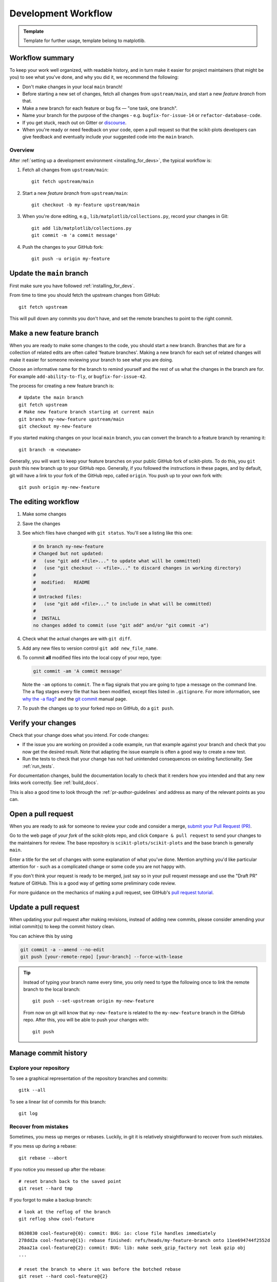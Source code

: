 .. highlight:: bash

.. _development-workflow:

====================
Development Workflow
====================

.. admonition:: Template

   Template for further usage, template belong to matplotlib.

Workflow summary
================

To keep your work well organized, with readable history, and in turn make it
easier for project maintainers (that might be you) to see what you've done, and
why you did it, we recommend the following:

* Don't make changes in your local ``main`` branch!
* Before starting a new set of changes, fetch all changes from
  ``upstream/main``, and start a new *feature branch* from that.
* Make a new branch for each feature or bug fix — "one task, one branch".
* Name your branch for the purpose of the changes - e.g.
  ``bugfix-for-issue-14`` or ``refactor-database-code``.
* If you get stuck, reach out on Gitter or
  `discourse <https://discourse.scikit-plots.org>`__.
* When you're ready or need feedback on your code, open a pull request so that the
  scikit-plots developers can give feedback and eventually include your suggested
  code into the ``main`` branch.

Overview
--------

After :ref:`setting up a development environment <installing_for_devs>`, the typical
workflow is:

#. Fetch all changes from ``upstream/main``::

    git fetch upstream/main

#. Start a new *feature branch* from ``upstream/main``::

    git checkout -b my-feature upstream/main

#. When you're done editing, e.g., ``lib/matplotlib/collections.py``, record your changes in Git::

     git add lib/matplotlib/collections.py
     git commit -m 'a commit message'

#. Push the changes to your GitHub fork::

     git push -u origin my-feature


.. _update-mirror-main:

Update the ``main`` branch
==========================

First make sure you have followed :ref:`installing_for_devs`.

From time to time you should fetch the upstream changes from GitHub::

   git fetch upstream

This will pull down any commits you don't have, and set the remote branches to
point to the right commit.

.. _make-feature-branch:

Make a new feature branch
=========================

When you are ready to make some changes to the code, you should start a new
branch.  Branches that are for a collection of related edits are often called
'feature branches'. Making a new branch for each set of related changes will make it
easier for someone reviewing your branch to see what you are doing.

Choose an informative name for the branch to remind yourself and the rest of us
what the changes in the branch are for.  For example ``add-ability-to-fly``, or
``bugfix-for-issue-42``.

The process for creating a new feature branch is::

    # Update the main branch
    git fetch upstream
    # Make new feature branch starting at current main
    git branch my-new-feature upstream/main
    git checkout my-new-feature

If you started making changes on your local ``main`` branch, you can convert the
branch to a feature branch by renaming it::

   git branch -m <newname>

Generally, you will want to keep your feature branches on your public GitHub
fork of scikit-plots.  To do this, you ``git push`` this new branch up to your
GitHub repo.  Generally, if you followed the instructions in these pages, and by
default, git will have a link to your fork of the GitHub repo, called
``origin``.  You push up to your own fork with::

   git push origin my-new-feature


.. _edit-flow:

The editing workflow
====================

#. Make some changes
#. Save the changes
#. See which files have changed with ``git status``.
   You'll see a listing like this one:

   .. code-block:: none

     # On branch ny-new-feature
     # Changed but not updated:
     #   (use "git add <file>..." to update what will be committed)
     #   (use "git checkout -- <file>..." to discard changes in working directory)
     #
     #	modified:   README
     #
     # Untracked files:
     #   (use "git add <file>..." to include in what will be committed)
     #
     #	INSTALL
     no changes added to commit (use "git add" and/or "git commit -a")

#. Check what the actual changes are with ``git diff``.
#. Add any new files to version control ``git add new_file_name``.
#. To commit **all** modified files into the local copy of your repo, type:

   .. code-block:: bash

      git commit -am 'A commit message'

   Note the ``-am`` options to ``commit``. The ``m`` flag signals that you are
   going to type a message on the command line.  The ``a`` flag stages every
   file that has been modified, except files listed in ``.gitignore``. For more
   information, see `why the -a flag?`_ and the
   `git commit <https://git-scm.com/docs/git-commit>`_  manual page.
#. To push the changes up to your forked repo on GitHub, do a ``git
   push``.

.. _why the -a flag?: http://gitready.com/beginner/2009/01/18/the-staging-area.html


Verify your changes
===================

Check that your change does what you intend.  For code changes:

* If the issue you are working on provided a code example, run that example
  against your branch and check that you now get the desired result.  Note that
  adapting the issue example is often a good way to create a new test.

* Run the tests to check that your change has not had unintended consequences
  on existing functionality.  See :ref:`run_tests`.

For documentation changes, build the documentation locally to check that
it renders how you intended and that any new links work correctly.  See
:ref:`build_docs`.

This is also a good time to look through the :ref:`pr-author-guidelines` and
address as many of the relevant points as you can.

.. _open-pull-request:

Open a pull request
===================

When you are ready to ask for someone to review your code and consider a merge,
`submit your Pull Request (PR) <https://docs.github.com/pull-requests>`_.

Go to the web page of *your fork* of the scikit-plots repo, and click
``Compare & pull request`` to send your changes to the maintainers for review.
The base repository is ``scikit-plots/scikit-plots`` and the base branch is
generally ``main``.

Enter a title for the set of changes with some explanation of what you've done.
Mention anything you'd like particular attention for - such as a
complicated change or some code you are not happy with.

If you don't think your request is ready to be merged, just say so in your pull
request message and use the "Draft PR" feature of GitHub. This is a good way of
getting some preliminary code review.

For more guidance on the mechanics of making a pull request, see GitHub's
`pull request tutorial <https://docs.github.com/en/pull-requests/collaborating-with-pull-requests/proposing-changes-to-your-work-with-pull-requests/creating-a-pull-request-from-a-fork>`_.

.. _update-pull-request:

Update a pull request
=====================

When updating your pull request after making revisions, instead of adding new
commits, please consider amending your initial commit(s) to keep the commit
history clean.

You can achieve this by using

.. code-block:: bash

    git commit -a --amend --no-edit
    git push [your-remote-repo] [your-branch] --force-with-lease

.. tip::
    Instead of typing your branch name every time, you only need to type the following once to link the remote branch to the local branch::

        git push --set-upstream origin my-new-feature

    From now on git will know that ``my-new-feature`` is related to the
    ``my-new-feature`` branch in the GitHub repo. After this, you will be able to
    push your changes with::

        git push


Manage commit history
=====================

Explore your repository
-----------------------

To see a graphical representation of the repository branches and
commits::

   gitk --all

To see a linear list of commits for this branch::

   git log


.. _recovering-from-mess-up:

Recover from mistakes
---------------------

Sometimes, you mess up merges or rebases. Luckily, in git it is
relatively straightforward to recover from such mistakes.

If you mess up during a rebase::

   git rebase --abort

If you notice you messed up after the rebase::

   # reset branch back to the saved point
   git reset --hard tmp

If you forgot to make a backup branch::

   # look at the reflog of the branch
   git reflog show cool-feature

   8630830 cool-feature@{0}: commit: BUG: io: close file handles immediately
   278dd2a cool-feature@{1}: rebase finished: refs/heads/my-feature-branch onto 11ee694744f2552d
   26aa21a cool-feature@{2}: commit: BUG: lib: make seek_gzip_factory not leak gzip obj
   ...

   # reset the branch to where it was before the botched rebase
   git reset --hard cool-feature@{2}

.. _rewriting-commit-history:

Rewrite commit history
----------------------

.. note::

   Do this only for your own feature branches.

Is there an embarrassing typo in a commit you made? Or perhaps you
made several false starts you don't want posterity to see.

This can be done via *interactive rebasing*.

Suppose that the commit history looks like this::

    git log --oneline
    eadc391 Fix some remaining bugs
    a815645 Modify it so that it works
    2dec1ac Fix a few bugs + disable
    13d7934 First implementation
    6ad92e5 * masked is now an instance of a new object, MaskedConstant
    29001ed Add pre-nep for a copule of structured_array_extensions.
    ...

and ``6ad92e5`` is the last commit in the ``cool-feature`` branch. Suppose we
want to make the following changes:

* Rewrite the commit message for ``13d7934`` to something more sensible.
* Combine the commits ``2dec1ac``, ``a815645``, ``eadc391`` into a single one.

We do as follows::

    # make a backup of the current state
    git branch tmp HEAD
    # interactive rebase
    git rebase -i 6ad92e5

This will open an editor with the following text in it::

    pick 13d7934 First implementation
    pick 2dec1ac Fix a few bugs + disable
    pick a815645 Modify it so that it works
    pick eadc391 Fix some remaining bugs

    # Rebase 6ad92e5..eadc391 onto 6ad92e5
    #
    # Commands:
    #  p, pick = use commit
    #  r, reword = use commit, but edit the commit message
    #  e, edit = use commit, but stop for amending
    #  s, squash = use commit, but meld into previous commit
    #  f, fixup = like "squash", but discard this commit's log message
    #
    # If you remove a line here THAT COMMIT WILL BE LOST.
    # However, if you remove everything, the rebase will be aborted.
    #

To achieve what we want, we will make the following changes to it::

    r 13d7934 First implementation
    pick 2dec1ac Fix a few bugs + disable
    f a815645 Modify it so that it works
    f eadc391 Fix some remaining bugs

This means that (i) we want to edit the commit message for
``13d7934``, and (ii) collapse the last three commits into one. Now we
save and quit the editor.

Git will then immediately bring up an editor for editing the commit
message. After revising it, we get the output::

    [detached HEAD 721fc64] FOO: First implementation
     2 files changed, 199 insertions(+), 66 deletions(-)
    [detached HEAD 0f22701] Fix a few bugs + disable
     1 files changed, 79 insertions(+), 61 deletions(-)
    Successfully rebased and updated refs/heads/my-feature-branch.

and now, the history looks like this::

     0f22701 Fix a few bugs + disable
     721fc64 ENH: Sophisticated feature
     6ad92e5 * masked is now an instance of a new object, MaskedConstant

If it went wrong, recovery is again possible as explained :ref:`above
<recovering-from-mess-up>`.

If you have not yet pushed this branch to github, you can carry on as normal,
however if you *have* already pushed this commit see :ref:`force-push` for how
to replace your already published commits with the new ones.


.. _rebase-on-main:

Rebase onto ``upstream/main``
-----------------------------

Let's say you thought of some work you'd like to do. You
:ref:`update-mirror-main` and :ref:`make-feature-branch` called
``cool-feature``. At this stage, ``main`` is at some commit, let's call it E.
Now you make some new commits on your ``cool-feature`` branch, let's call them
A, B, C. Maybe your changes take a while, or you come back to them after a
while. In the meantime, ``main`` has progressed from commit E to commit (say) G:

.. code-block:: none

          A---B---C cool-feature
         /
    D---E---F---G main

At this stage you consider merging ``main`` into your feature branch, and you
remember that this page sternly advises you not to do that, because the
history will get messy. Most of the time, you can just ask for a review without
worrying about whether ``main`` has got a little ahead; however sometimes, the changes in
``main`` might affect your changes, and you need to harmonize them.  In this
situation you may prefer to do a rebase.

``rebase`` takes your changes (A, B, C) and replays them as if they had been
made to the current state of ``main``.  In other words, in this case, it takes
the changes represented by A, B, C and replays them on top of G. After the
rebase, your history will look like this:

.. code-block:: none

                  A'--B'--C' cool-feature
                 /
    D---E---F---G main

See `rebase without tears`_ for more detail.

.. _rebase without tears: https://matthew-brett.github.io/pydagogue/rebase_without_tears.html

To do a rebase on ``upstream/main``::

    # Fetch changes from upstream/main
    git fetch upstream
    # go to the feature branch
    git checkout cool-feature
    # make a backup in case you mess up
    git branch tmp cool-feature
    # rebase cool-feature onto main
    git rebase --onto upstream/main upstream/main cool-feature

In this situation, where you are already on branch ``cool-feature``, the last
command can be written more succinctly as::

    git rebase upstream/main

When all looks good, you can delete your backup branch::

   git branch -D tmp

If it doesn't look good you may need to have a look at
:ref:`recovering-from-mess-up`.

If you have made changes to files that have also changed in ``main``, this may
generate merge conflicts that you need to resolve - see the `git rebase`_ man
page for some instructions at the end of the "Description" section. There is
some related help on merging in the git user manual - see `resolving a merge`_.

.. _git rebase: https://git-scm.com/docs/git-rebase
.. _resolving a merge: https://schacon.github.io/git/user-manual.html#resolving-a-merge


If you have not yet pushed this branch to github, you can carry on as normal,
however if you *have* already pushed this commit see :ref:`force-push` for how
to replace your already published commits with the new ones.


.. _force-push:


Push with force
---------------


If you have in some way re-written already pushed history (e.g. via
:ref:`rewriting-commit-history` or :ref:`rebase-on-main`) leaving you with
a git history that looks something like

.. code-block:: none

       A'--E cool-feature
      /
     D---A---B---C origin/cool-feature

where you have pushed the commits ``A,B,C`` to your fork on GitHub (under the
remote name *origin*) but now have the commits ``A'`` and ``E`` on your local
branch *cool-feature*.  If you try to push the new commits to GitHub, it will
fail and show an error that looks like ::

   $ git push
   Pushing to github.com:origin/scikit-plots.git
   To github.com:origin/scikit-plots.git
    ! [rejected]              cool_feature -> cool_feature (non-fast-forward)
   error: failed to push some refs to 'github.com:origin/scikit-plots.git'
   hint: Updates were rejected because the tip of your current branch is behind
   hint: its remote counterpart. Integrate the remote changes (e.g.
   hint: 'git pull ...') before pushing again.
   hint: See the 'Note about fast-forwards' in 'git push --help' for details.

If this push had succeeded, the commits ``A``, ``B``, and ``C`` would no
longer be referenced by any branch and they would be discarded:

.. code-block:: none

      D---A'---E cool-feature, origin/cool-feature

By default ``git push`` helpfully tries to protect you from accidentally
discarding commits by rejecting the push to the remote.  When this happens,
GitHub also adds the helpful suggestion to pull the remote changes and then try
pushing again.  In some cases, such as if you and a colleague are both
committing and pushing to the same branch, this is a correct course of action.

However, in the case of having intentionally re-written history, we *want* to
discard the commits on the remote and replace them with the new-and-improved
versions from our local branch.  In this case, what we want to do is ::

  $ git push --force-with-lease

which tells git you are aware of the risks and want to do the push anyway.  We
recommend using ``--force-with-lease`` over the ``--force`` flag.  The
``--force`` will do the push no matter what, whereas ``--force-with-lease``
will only do the push if the remote branch is where the local ``git`` client
thought it was.

Be judicious with force-pushing.  It is effectively re-writing published
history, and if anyone has fetched the old commits, it will have a different view
of history which can cause confusion.

.. _automated-tests:

Automated tests
===============

Whenever a pull request is created or updated, various automated test tools
will run on all supported platforms and versions of Python.

* tox_ is not used in the automated testing. It is supported for testing
  locally.

  .. _tox: https://tox.readthedocs.io/

* Codecov and CodeQL are currently for information only. Their failure is not
  necessarily a blocker.

Make sure the Linting, GitHub Actions, AppVeyor, CircleCI, and Azure pipelines are
passing before merging. All checks are listed at the bottom of the GitHub page of your
pull request.

.. list-table::
    :header-rows: 1
    :stub-columns: 1
    :widths: 20 20 60

    * - Name
      - Check
      - Tips for finding cause of failure
    * - Linting
      - :ref:`code style <code-style>`
      - Errors are displayed as annotations on the pull request diff.
    * - | Mypy
        | Stubtest
      - :ref:`static type hints <type-hints>`
      - Errors are displayed as annotations on the pull request diff.
    * - CircleCI
      - :ref:`documentation build <writing-rest-pages>`
      - Search the CircleCI log for ``WARNING``.
    * - | GitHub Actions
        | AppVeyor
        | Azure pipelines
      - :ref:`tests <testing>`
      - | Search the log for ``FAILURES``. Subsequent section should contain information
          on failed tests.
        |
        | On Azure, find the images as *artifacts* of the Azure job:
        | 1. Click *Details* on the check on the GitHub PR page.
        | 2. Click *View more details on Azure Pipelines* to go to Azure.
        | 3. On the overview page *artifacts* are listed in the section *Related*.

Skip CI checks
--------------

If you know only a subset of CI checks need to be run, you can skip unneeded CI checks
on individual commits by including the following strings in the commit message:

.. list-table::
    :header-rows: 1
    :stub-columns: 1
    :widths: 25 20 55

    * - String
      - Effect
      - Notes
    * - ``[ci doc]``
      - Only run documentation checks.
      - | For when you have only changed documentation.
        | ``[ci doc]`` is applied automatically when the changes are only to files in
          ``doc/**/`` or ``galleries/**/``
    * - ``[skip doc]``
      - Skip documentation checks.
      - For when you didn't change documentation.
    * - ``[skip appveyor]``
      - Skip AppVeyor run.
      - Substring must be in first line of commit message.
    * - ``[skip azp]``
      - Skip Azure Pipelines.
      -
    * - ``[skip actions]``
      - Skip GitHub Actions.
      -
    * - ``[skip ci]``
      - Skip all CI checks.
      - Use only for changes where documentation checks and unit tests do not apply.


``[skip actions]`` and ``[skip ci]`` only skip Github Actions CI workflows that are
triggered on ``on: push`` and ``on: pull_request`` events. For more information,
see `Skipping workflow runs`_.

.. _`Skipping workflow runs`: https://docs.github.com/en/actions/managing-workflow-runs/skipping-workflow-runs
